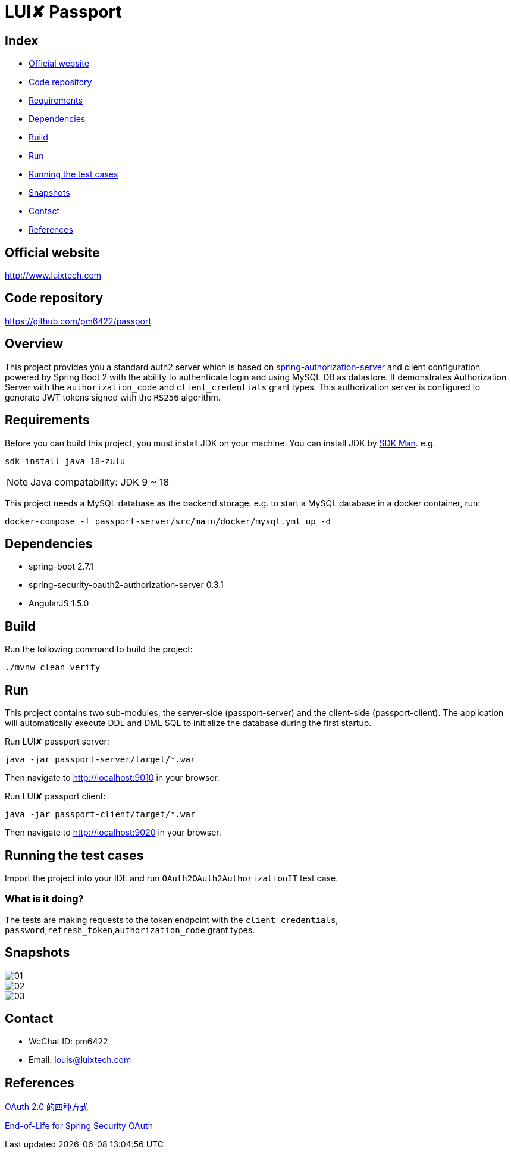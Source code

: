 = LUI️✘ Passport

[[index]]
== Index

* <<website, Official website>>
* <<repository, Code repository>>
* <<requirements, Requirements>>
* <<dependencies, Dependencies>>
* <<build, Build>>
* <<run, Run>>
* <<running-the-test-cases, Running the test cases>>
* <<snapshots, Snapshots>>
* <<contact, Contact>>
* <<references, References>>

[[website]]
== Official website
http://www.luixtech.com

[[repository]]
== Code repository
https://github.com/pm6422/passport

[[overview]]
== Overview
This project provides you a standard auth2 server which is based on https://spring.io/projects/spring-authorization-server[spring-authorization-server] and client configuration powered by Spring Boot 2 with the ability to authenticate login and using MySQL DB as datastore.
It demonstrates Authorization Server with the `authorization_code` and `client_credentials` grant types. This authorization server is configured to generate JWT tokens signed with the `RS256` algorithm.

[[requirements]]
== Requirements
Before you can build this project, you must install JDK on your machine. You can install JDK by https://sdkman.io/install[SDK Man]. e.g.
```bash
sdk install java 18-zulu
```
NOTE: Java compatability: JDK 9 ~ 18

This project needs a MySQL database as the backend storage. e.g. to start a MySQL database in a docker container, run:

```bash
docker-compose -f passport-server/src/main/docker/mysql.yml up -d
```

[[dependencies]]
== Dependencies
- spring-boot 2.7.1
- spring-security-oauth2-authorization-server 0.3.1
- AngularJS 1.5.0

[[build]]
== Build

Run the following command to build the project:

```
./mvnw clean verify
```

[[run]]
== Run
This project contains two sub-modules, the server-side (passport-server) and the client-side (passport-client). The application will automatically execute DDL and DML SQL to initialize the database during the first startup.

Run LUI️✘ passport server:

```bash
java -jar passport-server/target/*.war
```

Then navigate to http://localhost:9010[http://localhost:9010] in your browser.

Run LUI️✘ passport client:

```bash
java -jar passport-client/target/*.war
```

Then navigate to http://localhost:9020[http://localhost:9020] in your browser.


[[running-the-test-cases]]
== Running the test cases

Import the project into your IDE and run `OAuth2OAuth2AuthorizationIT` test case.

=== What is it doing?

The tests are making requests to the token endpoint with the `client_credentials`, `password`,`refresh_token`,`authorization_code` grant types.

[[snapshots]]
== Snapshots
image::passport-server/images/new/01.png[]
image::passport-server/images/new/02.png[]
image::passport-server/images/new/03.png[]

[[contact]]
== Contact
- WeChat ID: pm6422
- Email: louis@luixtech.com

[[references]]
== References
https://www.ruanyifeng.com/blog/2019/04/oauth-grant-types.html[OAuth 2.0 的四种方式]

https://spring.io/projects/spring-security-oauth[End-of-Life for Spring Security OAuth]